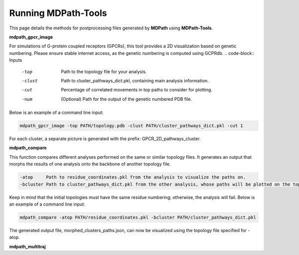 Running MDPath-Tools
==============

This page details the methods for postprocessing files generated by **MDPath** using **MDPath-Tools**.

**mdpath_gpcr_image**

For simulations of G-protein coupled receptors (GPCRs), this tool provides a 2D visualization based on genetic numbering. Please ensure stable internet access, as the genetic numbering is computed using GCPRdb.
.. code-block:: Inputs

    -top     Path to the topology file for your analysis.
    -clust   Path to cluster_pathways_dict.pkl, containing main analysis information.
    -cut     Percentage of correlated movements in top paths to consider for plotting.
    -num     (Optional) Path for the output of the genetic numbered PDB file.

Below is an example of a command line input:

.. code-block:: text

    mdpath_gpcr_image -top PATH/topology.pdb -clust PATH/cluster_pathways_dict.pkl -cut 1

For each cluster, a separate picture is generated with the prefix: GPCR_2D_pathways_cluster.


**mdpath_compare**

This function compares different analyses performed on the same or similar topology files. It generates an output that morphs the results of one analysis onto the backbone of another topology file.

.. code-block:: Inputs

    -atop     Path to residue_coordinates.pkl from the analysis to visualize the paths on.
    -bcluster Path to cluster_pathways_dict.pkl from the other analysis, whose paths will be plotted on the topology specified by -atop.
  
Keep in mind that the initial topologies must have the same residue numbering; otherwise, the analysis will fail.
Below is an example of a command line input:

.. code-block:: text

    mdpath_compare -atop PATH/residue_coordinates.pkl -bcluster PATH/cluster_pathways_dict.pkl 

The generated output file, morphed_clusters_paths.json, can now be visualized using the topology file specified for -atop.

**mdpath_multitraj**

